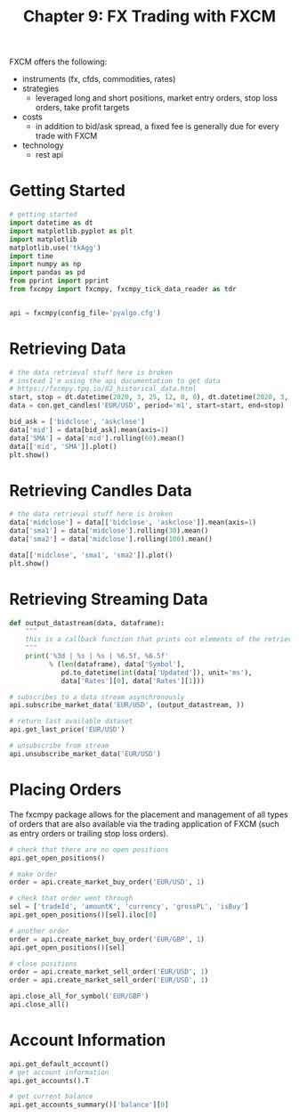 #+TITLE: Chapter 9: FX Trading with FXCM

FXCM offers the following:
- instruments (fx, cfds, commodities, rates)
- strategies
  - leveraged long and short positions, market entry orders, stop loss
    orders, take profit targets
- costs
  - in addition to bid/ask spread, a fixed fee is generally due for
    every trade with FXCM
- technology
  - rest api

* Getting Started

#+begin_src python
# getting started
import datetime as dt
import matplotlib.pyplot as plt
import matplotlib
matplotlib.use('tkAgg')
import time
import numpy as np
import pandas as pd
from pprint import pprint
from fxcmpy import fxcmpy, fxcmpy_tick_data_reader as tdr


api = fxcmpy(config_file='pyalgo.cfg')
#+end_src

* Retrieving Data

#+begin_src python
# the data retrieval stuff here is broken
# instead I'm using the api documentation to get data
# https://fxcmpy.tpq.io/02_historical_data.html
start, stop = dt.datetime(2020, 3, 25, 12, 0, 0), dt.datetime(2020, 3, 28, 12, 15, 00)
data = con.get_candles('EUR/USD', period='m1', start=start, end=stop)

bid_ask = ['bidclose', 'askclose']
data['mid'] = data[bid_ask].mean(axis=1)
data['SMA'] = data['mid'].rolling(60).mean()
data[['mid', 'SMA']].plot()
plt.show()
#+end_src

* Retrieving Candles Data

#+begin_src python
# the data retrieval stuff here is broken
data['midclose'] = data[['bidclose', 'askclose']].mean(axis=1)
data['sma1'] = data['midclose'].rolling(30).mean()
data['sma2'] = data['midclose'].rolling(100).mean()

data[['midclose', 'sma1', 'sma2']].plot()
plt.show()
#+end_src

* Retrieving Streaming Data

#+begin_src python
def output_datastream(data, dataframe):
    """
    this is a callback function that prints out elements of the retrieved dataset
    """
    print('%3d | %s | %s | %6.5f, %6.5f'
          % (len(dataframe), data['Symbol'],
             pd.to_datetime(int(data['Updated']), unit='ms'),
             data['Rates'][0], data['Rates'][1]))

# subscribes to a data stream asynchronously
api.subscribe_market_data('EUR/USD', (output_datastream, ))

# return last available dataset
api.get_last_price('EUR/USD')

# unsubscribe from stream
api.unsubscribe_market_data('EUR/USD')
#+end_src

* Placing Orders

The fxcmpy package allows for the placement and management of all
types of orders that are also available via the trading application of
FXCM (such as entry orders or trailing stop loss orders).

#+begin_src python
# check that there are no open positions
api.get_open_positions()

# make order
order = api.create_market_buy_order('EUR/USD', 1)

# check that order went through
sel = ['tradeId', 'amountK', 'currency', 'grossPL', 'isBuy']
api.get_open_positions()[sel].iloc[0]

# another order
order = api.create_market_buy_order('EUR/GBP', 1)
api.get_open_positions()[sel]

# close positions
order = api.create_market_sell_order('EUR/USD', 1)
order = api.create_market_sell_order('EUR/USD', 1)

api.close_all_for_symbol('EUR/GBP')
api.close_all()
#+end_src

* Account Information

#+begin_src python
api.get_default_account()
# get account information
api.get_accounts().T

# get current balance
api.get_accounts_summary()['balance'][0]
#+end_src
